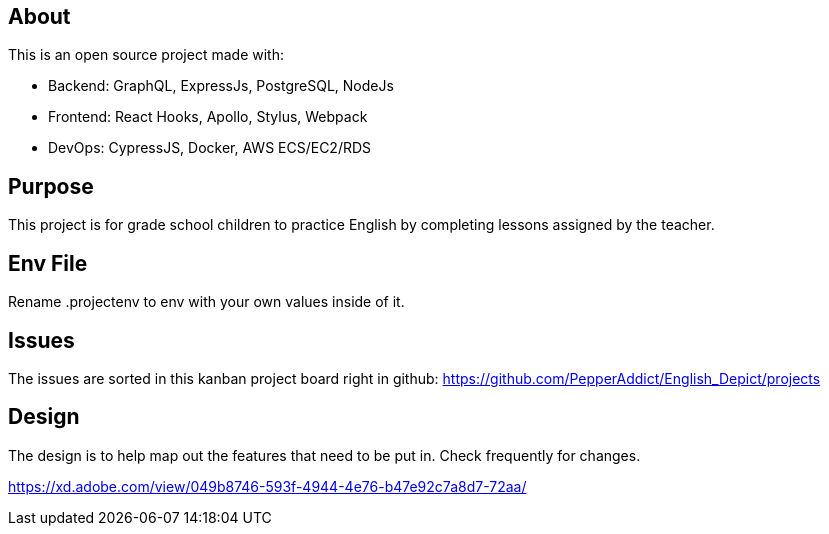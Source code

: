 == About
This is an open source project made with:

* Backend: GraphQL, ExpressJs, PostgreSQL, NodeJs
* Frontend: React Hooks, Apollo, Stylus, Webpack
* DevOps: CypressJS, Docker, AWS ECS/EC2/RDS

== Purpose 
This project is for grade school children to practice English by completing lessons assigned by the teacher. 

== Env File 
Rename .projectenv to env with your own values inside of it.

== Issues
The issues are sorted in this kanban project board right in github: 
https://github.com/PepperAddict/English_Depict/projects


== Design 

The design is to help map out the features that need to be put in. Check frequently
for changes. 

https://xd.adobe.com/view/049b8746-593f-4944-4e76-b47e92c7a8d7-72aa/